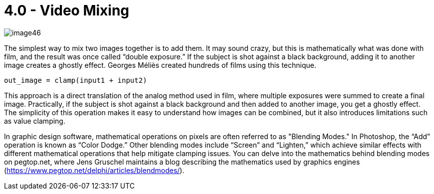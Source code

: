 = 4.0 - Video Mixing

image::https://github.com/AlessioMichelassi/openPyVision_013/blob/master/wiki/imgs/image46.jpg[]

The simplest way to mix two images together is to add them. It may sound crazy, but this is mathematically what was done with film, and the result was once called “double exposure.” If the subject is shot against a black background, adding it to another image creates a ghostly effect. Georges Méliès created hundreds of films using this technique.

[source,python]
----
out_image = clamp(input1 + input2)
----

This approach is a direct translation of the analog method used in film, where multiple exposures were summed to create a final image. Practically, if the subject is shot against a black background and then added to another image, you get a ghostly effect. The simplicity of this operation makes it easy to understand how images can be combined, but it also introduces limitations such as value clamping.

In graphic design software, mathematical operations on pixels are often referred to as "Blending Modes." In Photoshop, the “Add” operation is known as “Color Dodge.” Other blending modes include “Screen” and “Lighten,” which achieve similar effects with different mathematical operations that help mitigate clamping issues. You can delve into the mathematics behind blending modes on pegtop.net, where Jens Gruschel maintains a blog describing the mathematics used by graphics engines (https://www.pegtop.net/delphi/articles/blendmodes/).

